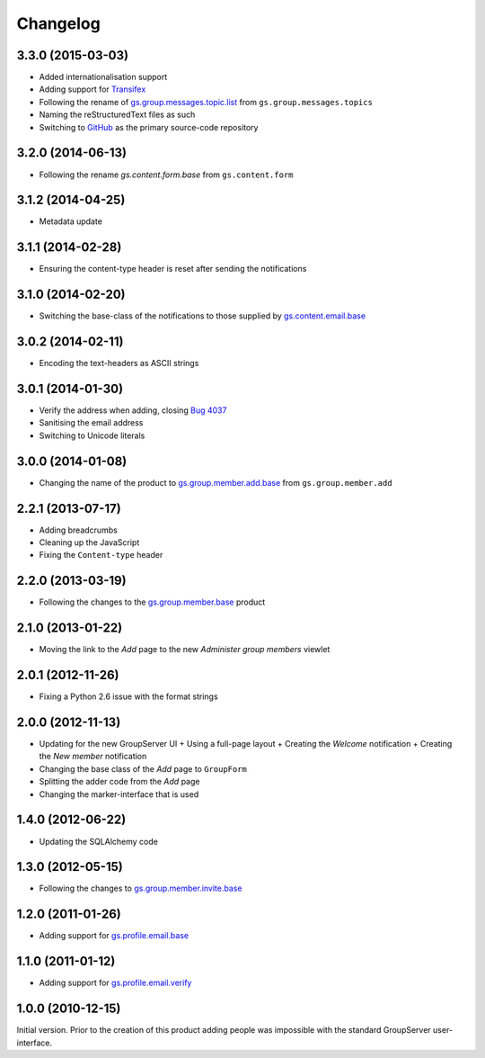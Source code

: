 Changelog
=========

3.3.0 (2015-03-03)
------------------

* Added internationalisation support
* Adding support for Transifex_
* Following the rename of `gs.group.messages.topic.list`_ from
  ``gs.group.messages.topics``
* Naming the reStructuredText files as such
* Switching to GitHub_ as the primary source-code repository

.. _Transifex:
   https://www.transifex.com/projects/p/gs-group-member-add-base/
.. _gs.group.messages.topic.list:
   https://github.com/groupserver/gs.group.messages.topic.list
.. _GitHub:
   https://github.com/groupserver/gs.group.member.add.base

3.2.0 (2014-06-13)
------------------

* Following the rename `gs.content.form.base` from
  ``gs.content.form``

.. _gs.content.form.base:
   https://github.com/groupserver/gs.content.form.base

3.1.2 (2014-04-25)
------------------

* Metadata update

3.1.1 (2014-02-28)
------------------

* Ensuring the content-type header is reset after sending the
  notifications

3.1.0 (2014-02-20)
------------------

* Switching the base-class of the notifications to those supplied
  by `gs.content.email.base`_

.. _gs.content.email.base:
   https://github.com/groupserver/gs.content.email.base

3.0.2 (2014-02-11)
------------------

* Encoding the text-headers as ASCII strings

3.0.1 (2014-01-30)
------------------

* Verify the address when adding, closing `Bug 4037`_
* Sanitising the email address
* Switching to Unicode literals

.. _Bug 4037: https://redmine.iopen.net/issues/4037

3.0.0 (2014-01-08)
------------------

* Changing the name of the product to `gs.group.member.add.base`_
  from ``gs.group.member.add``

.. _gs.group.member.add.base:
   https://github.com/groupserver/gs.group.member.add.base

2.2.1 (2013-07-17)
------------------

* Adding breadcrumbs
* Cleaning up the JavaScript
* Fixing the ``Content-type`` header

2.2.0 (2013-03-19)
------------------

* Following the changes to the `gs.group.member.base`_ product

.. _gs.group.member.base:
   https://github.com/groupserver/gs.group.member.base


2.1.0 (2013-01-22)
------------------

* Moving the link to the *Add* page to the new *Administer group
  members* viewlet

2.0.1 (2012-11-26)
------------------

* Fixing a Python 2.6 issue with the format strings

2.0.0 (2012-11-13)
------------------

* Updating for the new GroupServer UI
  + Using a full-page layout
  + Creating the *Welcome* notification
  + Creating the *New member* notification
* Changing the base class of the *Add* page to ``GroupForm``
* Splitting the adder code from the *Add* page
* Changing the marker-interface that is used

1.4.0 (2012-06-22)
------------------

* Updating the SQLAlchemy code

1.3.0 (2012-05-15)
------------------

* Following the changes to `gs.group.member.invite.base`_

.. _gs.group.member.invite.base:
   https://github.com/groupserver/gs.group.member.invite.base


1.2.0 (2011-01-26)
------------------

* Adding support for `gs.profile.email.base`_

.. _gs.profile.email.base:
   https://github.com/groupserver/gs.profile.email.base

1.1.0 (2011-01-12)
------------------

* Adding support for `gs.profile.email.verify`_

.. _gs.profile.email.verify:
   https://github.com/groupserver/gs.profile.email.verify

1.0.0 (2010-12-15)
------------------

Initial version. Prior to the creation of this product adding
people was impossible with the standard GroupServer
user-interface.

..  LocalWords:  Changelog reStructuredText GitHub Transifex
